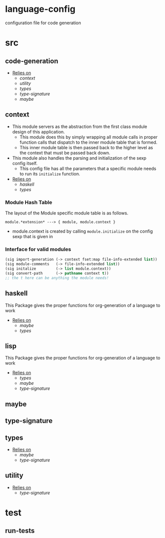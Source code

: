 * language-config
configuration file for code generation
* src
** code-generation
- _Relies on_
  + [[context]]
  + [[utility]]
  + [[types]]
  + [[type-signature]]
  + [[maybe]]
** context
- This module servers as the abstraction from the first class
  module design of this application.
  + This module does this by simply wrapping all module calls in
    proper function calls that dispatch to the inner module table
    that is formed.
  + This inner module table is then passed back to the higher
    level as the context that must be passed back down.
- This module also handles the parsing and initialization of the
  sexp config itself.
  + This config file has all the parameters that a specific module
    needs to run its =initialize= function.
- _Relies on_
  + [[haskell]]
  + [[types]]
*** Module Hash Table
The layout of the Module specific module table is as follows.
#+BEGIN_EXAMPLE
  module.*extension* ---> { module, module.context }
#+END_EXAMPLE
  + module.context is created by calling =module.initialize= on
    the config sexp that is given in
*** Interface for valid modules
#+BEGIN_SRC lisp
  (sig import-generation (-> context fset:map file-info-extended list))
  (sig module-comments   (-> file-info-extended list))
  (sig initalize         (-> list module.context))
  (sig convert-path      (-> pathname context t))
  ;; the t here can be anything the module needs!
#+END_SRC
** haskell
This Package gives the proper functions for org-generation of a
language to work
- _Relies on_
  + [[maybe]]
  + [[types]]
** lisp
This Package gives the proper functions for org-generation of a
language to work
- _Relies on_
  + [[types]]
  + [[maybe]]
  + [[type-signature]]
** maybe
** type-signature
** types
- _Relies on_
  + [[maybe]]
  + [[type-signature]]
** utility
- _Relies on_
  + [[type-signature]]
* test
** run-tests
